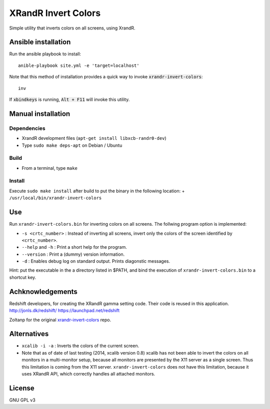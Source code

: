 XRandR Invert Colors
====================

Simple utility that inverts colors on all screens, using XrandR.

Ansible installation
--------------------

Run the ansible playbook to install::

    anible-playbook site.yml -e 'target=localhost'

Note that this method of installation provides a quick way to invoke
:code:`xrandr-invert-colors`::

    inv

If :code:`xbindkeys` is running, :code:`Alt + F11` will invoke this utility.

Manual installation
-------------------

Dependencies
~~~~~~~~~~~~

-  XrandR development files (``apt-get install libxcb-randr0-dev``)
-  Type ``sudo make deps-apt`` on Debian / Ubuntu

Build
~~~~~

-  From a terminal, type ``make``

Install
~~~~~~~

Execute ``sudo make install`` after build to put the binary in the
following location: + ``/usr/local/bin/xrandr-invert-colors``

Use
---

Run ``xrandr-invert-colors.bin`` for inverting colors on all screens.
The follwing program option is implemented:

-  ``-s <crtc_number>`` : Instead of inverting all screens, invert only
   the colors of the screen identified by ``<crtc_number>``.
-  ``--help`` and ``-h`` : Print a short help for the program.
-  ``--version`` : Print a (dummy) version information.
-  ``-d`` : Enables debug log on standard output. Prints diagonstic
   messages.

Hint: put the executable in the a directory listed in $PATH, and bind
the execution of ``xrandr-invert-colors.bin`` to a shortcut key.

Achknowledgements
-----------------

Redshift developers, for creating the XRandR gamma setting code. Their
code is reused in this application. http://jonls.dk/redshift/
https://launchpad.net/redshift

Zoltanp for the original xrandr-invert-colors_ repo.

.. _xrandr-invert-colors: https://github.com/zoltanp/xrandr-invert-colors

Alternatives
------------

-  ``xcalib -i -a`` : Inverts the colors of the current screen.
-  Note that as of date of last testing (2014, xcalib version 0.8)
   xcalib has not been able to invert the colors on all monitors in a
   multi-monitor setup, because all monitors are presented by the X11
   server as a single screen. Thus this limitation is coming from the
   X11 server. ``xrandr-invert-colors`` does not have this limitation,
   because it uses XRandR API, which correctly handles all attached
   monitors.

License
-------

GNU GPL v3
